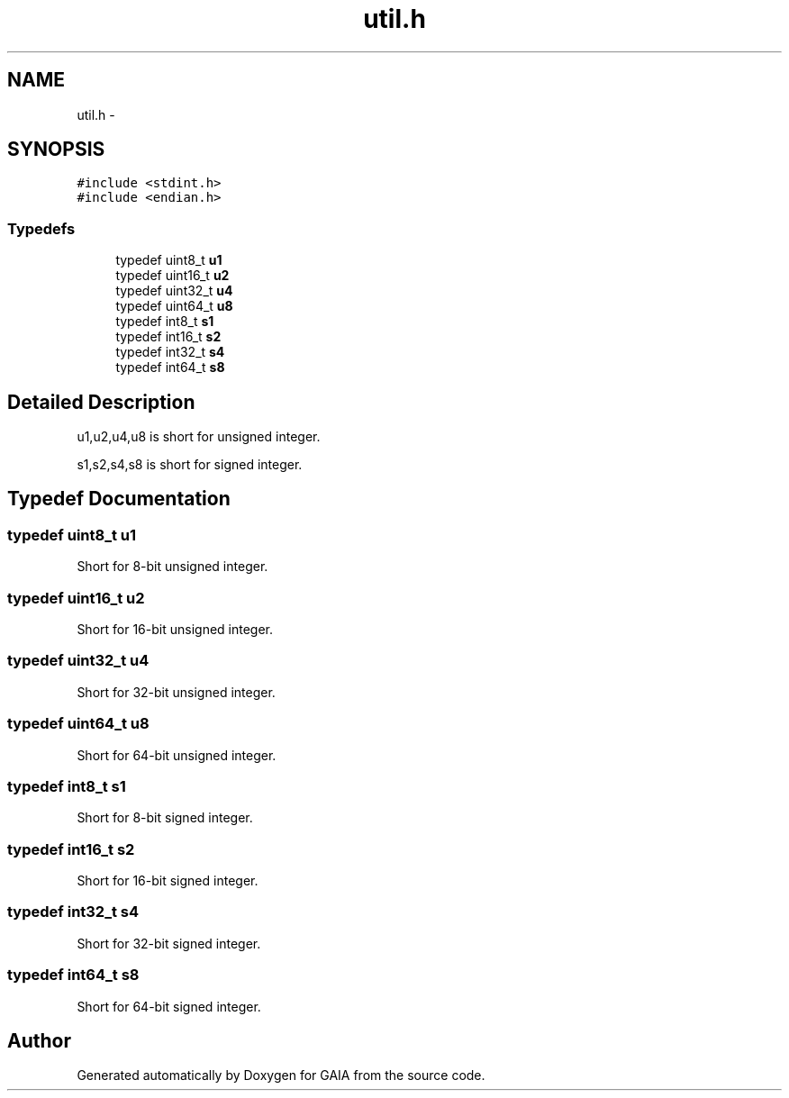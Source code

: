 .TH "util.h" 3 "Tue Jul 7 2015" "Version 1.0.0" "GAIA" \" -*- nroff -*-
.ad l
.nh
.SH NAME
util.h \- 
.SH SYNOPSIS
.br
.PP
\fC#include <stdint\&.h>\fP
.br
\fC#include <endian\&.h>\fP
.br

.SS "Typedefs"

.in +1c
.ti -1c
.RI "typedef uint8_t \fBu1\fP"
.br
.ti -1c
.RI "typedef uint16_t \fBu2\fP"
.br
.ti -1c
.RI "typedef uint32_t \fBu4\fP"
.br
.ti -1c
.RI "typedef uint64_t \fBu8\fP"
.br
.ti -1c
.RI "typedef int8_t \fBs1\fP"
.br
.ti -1c
.RI "typedef int16_t \fBs2\fP"
.br
.ti -1c
.RI "typedef int32_t \fBs4\fP"
.br
.ti -1c
.RI "typedef int64_t \fBs8\fP"
.br
.in -1c
.SH "Detailed Description"
.PP 
u1,u2,u4,u8 is short for unsigned integer\&.
.PP
s1,s2,s4,s8 is short for signed integer\&. 
.SH "Typedef Documentation"
.PP 
.SS "typedef uint8_t \fBu1\fP"
Short for 8-bit unsigned integer\&. 
.SS "typedef uint16_t \fBu2\fP"
Short for 16-bit unsigned integer\&. 
.SS "typedef uint32_t \fBu4\fP"
Short for 32-bit unsigned integer\&. 
.SS "typedef uint64_t \fBu8\fP"
Short for 64-bit unsigned integer\&. 
.SS "typedef int8_t \fBs1\fP"
Short for 8-bit signed integer\&. 
.SS "typedef int16_t \fBs2\fP"
Short for 16-bit signed integer\&. 
.SS "typedef int32_t \fBs4\fP"
Short for 32-bit signed integer\&. 
.SS "typedef int64_t \fBs8\fP"
Short for 64-bit signed integer\&. 
.SH "Author"
.PP 
Generated automatically by Doxygen for GAIA from the source code\&.
